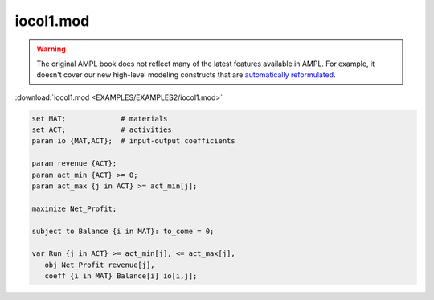 iocol1.mod
==========


.. warning::
    The original AMPL book does not reflect many of the latest features available in AMPL.
    For example, it doesn't cover our new high-level modeling constructs that are `automatically reformulated <https://mp.ampl.com/model-guide.html>`_.

:download:`iocol1.mod <EXAMPLES/EXAMPLES2/iocol1.mod>`

.. code-block:: ampl

    set MAT;             # materials
    set ACT;             # activities
    param io {MAT,ACT};  # input-output coefficients
    
    param revenue {ACT};
    param act_min {ACT} >= 0;
    param act_max {j in ACT} >= act_min[j];
    
    maximize Net_Profit;
    
    subject to Balance {i in MAT}: to_come = 0;
    
    var Run {j in ACT} >= act_min[j], <= act_max[j],
       obj Net_Profit revenue[j],
       coeff {i in MAT} Balance[i] io[i,j];
    
